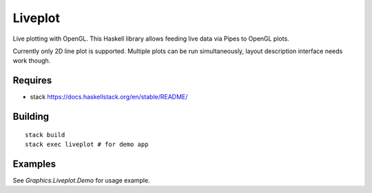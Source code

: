 Liveplot
========

Live plotting with OpenGL. This Haskell library allows feeding live data via Pipes to
OpenGL plots.

Currently only 2D line plot is supported. Multiple plots can be run simultaneously,
layout description interface needs work though.

.. image:: demo.jpg
   :width: 40pt


Requires
--------

- stack https://docs.haskellstack.org/en/stable/README/


Building
--------

::

        stack build
        stack exec liveplot # for demo app


Examples
--------

See `Graphics.Liveplot.Demo` for usage example.
